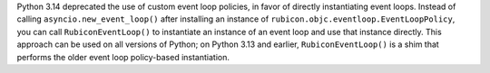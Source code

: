 Python 3.14 deprecated the use of custom event loop policies, in favor of directly instantiating event loops. Instead of calling ``asyncio.new_event_loop()`` after installing an instance of ``rubicon.objc.eventloop.EventLoopPolicy``, you can call ``RubiconEventLoop()`` to instantiate an instance of an event loop and use that instance directly. This approach can be used on all versions of Python; on Python 3.13 and earlier, ``RubiconEventLoop()`` is a shim that performs the older event loop policy-based instantiation.
